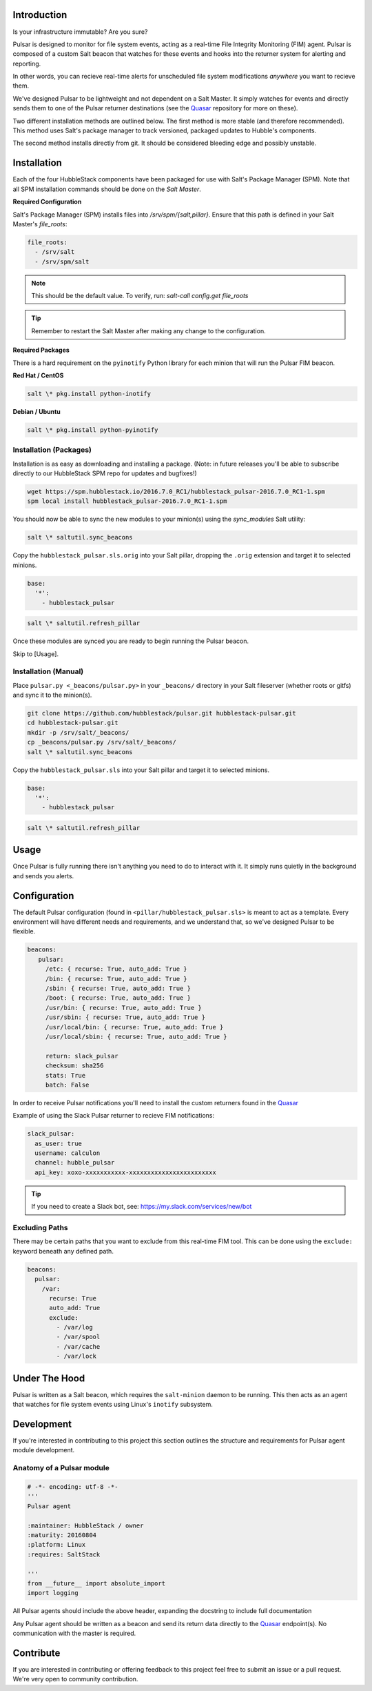 Introduction
============

Is your infrastructure immutable? Are you sure?

Pulsar is designed to monitor for file system events, acting as a real-time
File Integrity Monitoring (FIM) agent. Pulsar is composed of a custom Salt
beacon that watches for these events and hooks into the returner system for
alerting and reporting.

In other words, you can recieve real-time alerts for unscheduled file system
modifications *anywhere* you want to recieve them.

We've designed Pulsar to be lightweight and not dependent on a Salt Master. It
simply watches for events and directly sends them to one of the Pulsar
returner destinations (see the Quasar_ repository for more on these).

.. _Quasar: https://github.com/hubblestack/quasar

Two different installation methods are outlined below. The first method is more
stable (and therefore recommended). This method uses Salt's package manager to
track versioned, packaged updates to Hubble's components.

The second method installs directly from git. It should be considered bleeding
edge and possibly unstable.

Installation
============

Each of the four HubbleStack components have been packaged for use with Salt's
Package Manager (SPM). Note that all SPM installation commands should be done
on the *Salt Master*.

**Required Configuration**

Salt's Package Manager (SPM) installs files into `/srv/spm/{salt,pillar}`.
Ensure that this path is defined in your Salt Master's `file_roots`:

.. code-block:: yaml

    file_roots:
      - /srv/salt
      - /srv/spm/salt

.. note:: This should be the default value. To verify, run: `salt-call config.get file_roots`

.. tip:: Remember to restart the Salt Master after making any change to the configuration.

**Required Packages**

There is a hard requirement on the ``pyinotify`` Python library for each minion
that will run the Pulsar FIM beacon.

**Red Hat / CentOS**

.. code-block:: shell

    salt \* pkg.install python-inotify

**Debian / Ubuntu**

.. code-block:: shell

    salt \* pkg.install python-pyinotify

Installation (Packages)
-----------------------

Installation is as easy as downloading and installing a package. (Note: in
future releases you'll be able to subscribe directly to our HubbleStack SPM
repo for updates and bugfixes!)

.. code-block:: shell

    wget https://spm.hubblestack.io/2016.7.0_RC1/hubblestack_pulsar-2016.7.0_RC1-1.spm
    spm local install hubblestack_pulsar-2016.7.0_RC1-1.spm

You should now be able to sync the new modules to your minion(s) using the
`sync_modules` Salt utility:

.. code-block:: shell

    salt \* saltutil.sync_beacons

Copy the ``hubblestack_pulsar.sls.orig`` into your Salt pillar, dropping the
``.orig`` extension and target it to selected minions.

.. code-block:: shell

    base:
      '*':
        - hubblestack_pulsar

.. code-block:: shell

    salt \* saltutil.refresh_pillar

Once these modules are synced you are ready to begin running the Pulsar beacon.

Skip to [Usage].

Installation (Manual)
---------------------

Place ``pulsar.py <_beacons/pulsar.py>`` in your ``_beacons/`` directory in your Salt
fileserver (whether roots or gitfs) and sync it to the minion(s).

.. code-block:: shell

    git clone https://github.com/hubblestack/pulsar.git hubblestack-pulsar.git
    cd hubblestack-pulsar.git
    mkdir -p /srv/salt/_beacons/
    cp _beacons/pulsar.py /srv/salt/_beacons/
    salt \* saltutil.sync_beacons

Copy the ``hubblestack_pulsar.sls`` into your Salt pillar and target it to selected minions.

.. code-block:: shell

    base:
      '*':
        - hubblestack_pulsar

.. code-block:: shell

    salt \* saltutil.refresh_pillar

Usage
=====

Once Pulsar is fully running there isn't anything you need to do to interact
with it. It simply runs quietly in the background and sends you alerts.

Configuration
=============

The default Pulsar configuration (found in ``<pillar/hubblestack_pulsar.sls>``
is meant to act as a template. Every environment will have different needs and
requirements, and we understand that, so we've designed Pulsar to be flexible.

.. code-block:: yaml

    beacons:
       pulsar:
         /etc: { recurse: True, auto_add: True }
         /bin: { recurse: True, auto_add: True }
         /sbin: { recurse: True, auto_add: True }
         /boot: { recurse: True, auto_add: True }
         /usr/bin: { recurse: True, auto_add: True }
         /usr/sbin: { recurse: True, auto_add: True }
         /usr/local/bin: { recurse: True, auto_add: True }
         /usr/local/sbin: { recurse: True, auto_add: True }
         
         return: slack_pulsar
         checksum: sha256
         stats: True
         batch: False

In order to receive Pulsar notifications you'll need to install the custom
returners found in the Quasar_

Example of using the Slack Pulsar returner to recieve FIM notifications:

.. code-block:: yaml

    slack_pulsar:
      as_user: true
      username: calculon
      channel: hubble_pulsar
      api_key: xoxo-xxxxxxxxxxx-xxxxxxxxxxxxxxxxxxxxxxxx

.. tip:: If you need to create a Slack bot, see: https://my.slack.com/services/new/bot

Excluding Paths
---------------

There may be certain paths that you want to exclude from this real-time
FIM tool. This can be done using the ``exclude:`` keyword beneath any
defined path.

.. code-block:: yaml

    beacons:
      pulsar:
        /var:
          recurse: True
          auto_add: True
          exclude:
            - /var/log
            - /var/spool
            - /var/cache
            - /var/lock

Under The Hood
==============

Pulsar is written as a Salt beacon, which requires the ``salt-minion`` daemon
to be running. This then acts as an agent that watches for file system events
using Linux's ``inotify`` subsystem.

Development
===========

If you're interested in contributing to this project this section outlines the
structure and requirements for Pulsar agent module development.

Anatomy of a Pulsar module
--------------------------

.. code-block:: python

    # -*- encoding: utf-8 -*-
    '''
    Pulsar agent

    :maintainer: HubbleStack / owner
    :maturity: 20160804
    :platform: Linux
    :requires: SaltStack

    '''
    from __future__ import absolute_import
    import logging

All Pulsar agents should include the above header, expanding the docstring to
include full documentation

Any Pulsar agent should be written as a beacon and send its return data
directly to the Quasar_ endpoint(s). No communication with the master is
required.

Contribute
==========

If you are interested in contributing or offering feedback to this project feel
free to submit an issue or a pull request. We're very open to community
contribution.
